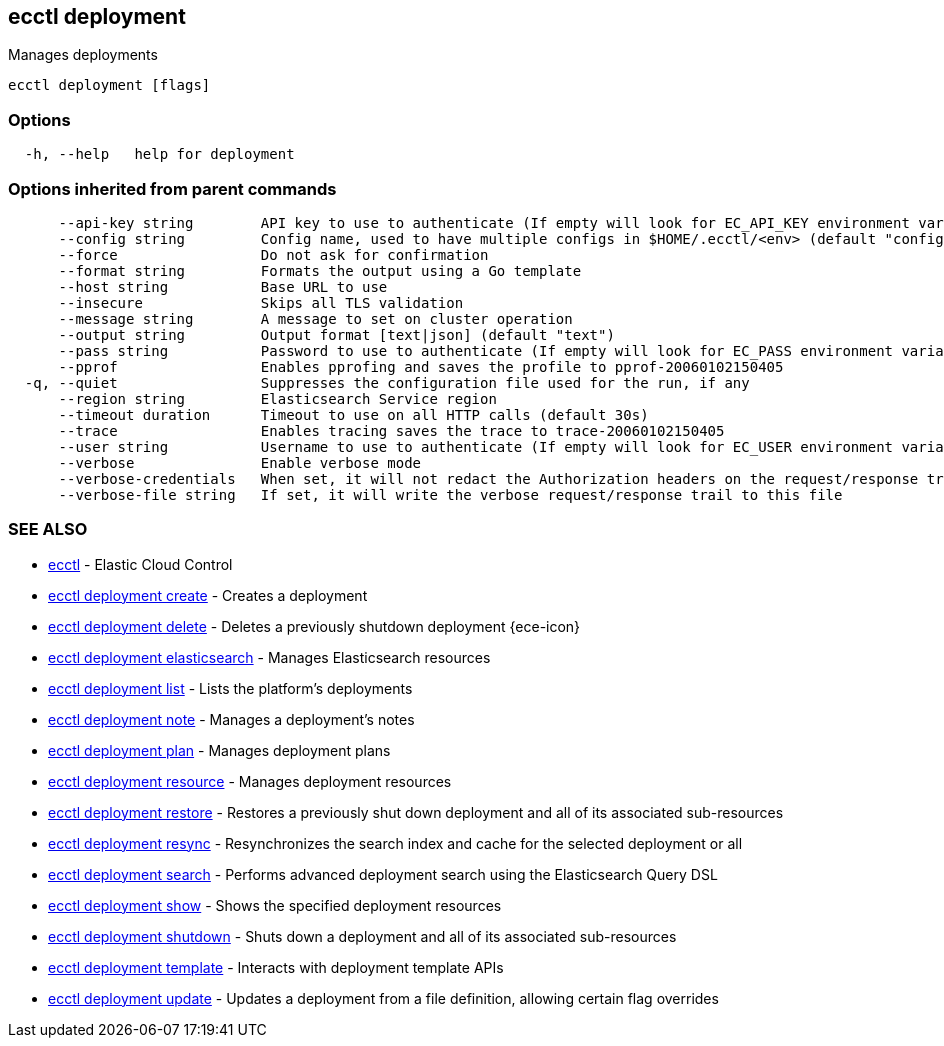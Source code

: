 [#ecctl_deployment]
== ecctl deployment

Manages deployments

----
ecctl deployment [flags]
----

[float]
=== Options

----
  -h, --help   help for deployment
----

[float]
=== Options inherited from parent commands

----
      --api-key string        API key to use to authenticate (If empty will look for EC_API_KEY environment variable)
      --config string         Config name, used to have multiple configs in $HOME/.ecctl/<env> (default "config")
      --force                 Do not ask for confirmation
      --format string         Formats the output using a Go template
      --host string           Base URL to use
      --insecure              Skips all TLS validation
      --message string        A message to set on cluster operation
      --output string         Output format [text|json] (default "text")
      --pass string           Password to use to authenticate (If empty will look for EC_PASS environment variable)
      --pprof                 Enables pprofing and saves the profile to pprof-20060102150405
  -q, --quiet                 Suppresses the configuration file used for the run, if any
      --region string         Elasticsearch Service region
      --timeout duration      Timeout to use on all HTTP calls (default 30s)
      --trace                 Enables tracing saves the trace to trace-20060102150405
      --user string           Username to use to authenticate (If empty will look for EC_USER environment variable)
      --verbose               Enable verbose mode
      --verbose-credentials   When set, it will not redact the Authorization headers on the request/response trail
      --verbose-file string   If set, it will write the verbose request/response trail to this file
----

[float]
=== SEE ALSO

* xref:ecctl[ecctl]	 - Elastic Cloud Control
* xref:ecctl_deployment_create[ecctl deployment create]	 - Creates a deployment
* xref:ecctl_deployment_delete[ecctl deployment delete]	 - Deletes a previously shutdown deployment {ece-icon}
* xref:ecctl_deployment_elasticsearch[ecctl deployment elasticsearch]	 - Manages Elasticsearch resources
* xref:ecctl_deployment_list[ecctl deployment list]	 - Lists the platform's deployments
* xref:ecctl_deployment_note[ecctl deployment note]	 - Manages a deployment's notes
* xref:ecctl_deployment_plan[ecctl deployment plan]	 - Manages deployment plans
* xref:ecctl_deployment_resource[ecctl deployment resource]	 - Manages deployment resources
* xref:ecctl_deployment_restore[ecctl deployment restore]	 - Restores a previously shut down deployment and all of its associated sub-resources
* xref:ecctl_deployment_resync[ecctl deployment resync]	 - Resynchronizes the search index and cache for the selected deployment or all
* xref:ecctl_deployment_search[ecctl deployment search]	 - Performs advanced deployment search using the Elasticsearch Query DSL
* xref:ecctl_deployment_show[ecctl deployment show]	 - Shows the specified deployment resources
* xref:ecctl_deployment_shutdown[ecctl deployment shutdown]	 - Shuts down a deployment and all of its associated sub-resources
* xref:ecctl_deployment_template[ecctl deployment template]	 - Interacts with deployment template APIs
* xref:ecctl_deployment_update[ecctl deployment update]	 - Updates a deployment from a file definition, allowing certain flag overrides
